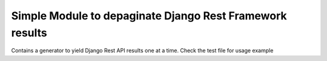 Simple Module to depaginate Django Rest Framework results
----------------------------------------------------------

Contains a generator to yield Django Rest API results one at a time.
Check the test file for usage example

